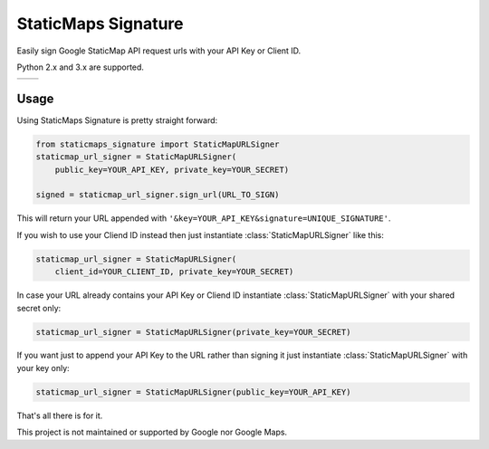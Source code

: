 StaticMaps Signature
====================

Easily sign Google StaticMap API request urls with your API Key or Client ID.

Python 2.x and 3.x are supported.

.. |build| image:: https://travis-ci.org/allrod5/staticmaps-signature.svg?branch=master
    :target: https://travis-ci.org/allrod5/staticmaps-signature
    :scale: 100%
    :align: middle
.. |coverage| image:: https://coveralls.io/repos/github/allrod5/staticmaps-signature/badge.svg?branch=master
    :target: https://coveralls.io/github/allrod5/staticmaps-signature?branch=master
    :scale: 100%
    :align: middle

+---------+------------+
| |build| | |coverage| |
+---------+------------+

Usage
-----

Using StaticMaps Signature is pretty straight forward:

.. code:: python

    from staticmaps_signature import StaticMapURLSigner
    staticmap_url_signer = StaticMapURLSigner(
        public_key=YOUR_API_KEY, private_key=YOUR_SECRET)

    signed = staticmap_url_signer.sign_url(URL_TO_SIGN)

This will return your URL appended with
``'&key=YOUR_API_KEY&signature=UNIQUE_SIGNATURE'``.

If you wish to use your Cliend ID instead then just instantiate
:class:`StaticMapURLSigner` like this:

.. code:: python

    staticmap_url_signer = StaticMapURLSigner(
        client_id=YOUR_CLIENT_ID, private_key=YOUR_SECRET)

In case your URL already contains your API Key or Cliend ID instantiate
:class:`StaticMapURLSigner` with your shared secret only:

.. code:: python

    staticmap_url_signer = StaticMapURLSigner(private_key=YOUR_SECRET)

If you want just to append your API Key to the URL rather than signing it
just instantiate :class:`StaticMapURLSigner` with your key only:

.. code:: python

    staticmap_url_signer = StaticMapURLSigner(public_key=YOUR_API_KEY)

That's all there is for it.

This project is not maintained or supported by Google nor Google Maps.